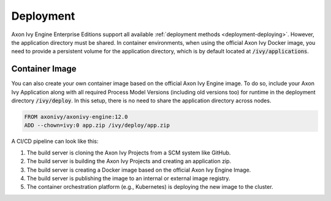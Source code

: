 .. _cluster-deployment:

Deployment
==========

Axon Ivy Engine Enterprise Editions support all available :ref:`deployment
methods <deployment-deploying>`. However, the application directory must be
shared. In container environments, when using the official Axon Ivy Docker
image, you need to provide a persistent volume for the application directory,
which is by default located at :code:`/ivy/applications`.

Container Image
---------------

You can also create your own container image based on the official Axon Ivy
Engine image. To do so, include your Axon Ivy Application along with all
required Process Model Versions (including old versions too) for runtime in the
deployment directory :code:`/ivy/deploy`. In this setup, there is no need to
share the application directory across nodes.

.. code:: bash

    FROM axonivy/axonivy-engine:12.0
    ADD --chown=ivy:0 app.zip /ivy/deploy/app.zip

A CI/CD pipeline can look like this:

.. graphviz:: container.dot

1. The build server is cloning the Axon Ivy Projects from a SCM system like
   GitHub.
2. The build server is building the Axon Ivy Projects and creating an
   application zip.
3. The build server is creating a Docker image based on the official Axon Ivy
   Engine Image.
4. The build server is publishing the image to an internal or external image registry.
5. The container orchestration platform (e.g., Kubernetes) is deploying the new
   image to the cluster.
